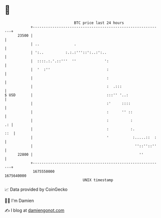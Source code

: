 * 👋

#+begin_example
                                   BTC price last 24 hours                    
               +------------------------------------------------------------+ 
         23500 |                                                            | 
               | ..                .                                        | 
               | ':..          :.:.:'''::':..:':..                          | 
               |  ::::.:.'.::'''  ''             ':                         | 
               |  '  :''                          :                         | 
               |                                  :                         | 
               |                                  :  .:::                   | 
   $ USD       |                                  :::'' '..:                | 
               |                                  :'     ::::               | 
               |                                  :      '' ::              | 
               |                                  :          :           .: | 
               |                                  :          :.         ::  | 
               |                                  '           :.....::  :   | 
               |                                               ''::''::''   | 
         22800 |                                                 ''         | 
               +------------------------------------------------------------+ 
                1675550000                                        1675640000  
                                       UNIX timestamp                         
#+end_example
📈 Data provided by CoinGecko

🧑‍💻 I'm Damien

✍️ I blog at [[https://www.damiengonot.com][damiengonot.com]]
